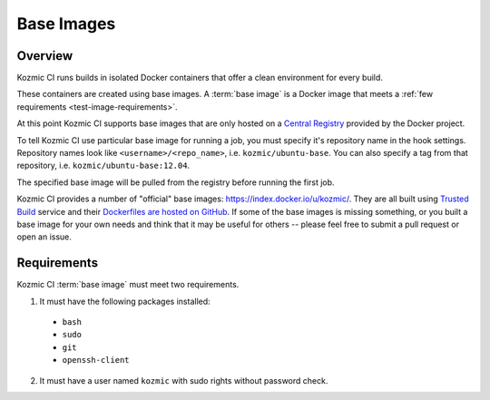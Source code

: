Base Images
===========

Overview
--------
Kozmic CI runs builds in isolated Docker containers that offer a clean
environment for every build.

These containers are created using base images. A :term:`base image` is a
Docker image that meets a :ref:`few requirements <test-image-requirements>`.

At this point Kozmic CI supports base images that are only hosted on
a `Central Registry`_ provided by the Docker project.

To tell Kozmic CI use particular base image for running a job, you must specify it's
repository name in the hook settings. Repository names look like
``<username>/<repo_name>``, i.e. ``kozmic/ubuntu-base``. You can also specify a tag
from that repository, i.e. ``kozmic/ubuntu-base:12.04``.

The specified base image will be pulled from the registry before
running the first job.

Kozmic CI provides a number of "official" base images: https://index.docker.io/u/kozmic/.
They are all built using `Trusted Build`_ service and their `Dockerfiles are
hosted on GitHub`_. If some of the base images is missing something,
or you built a base image for your own needs and think that it may be
useful for others -- please feel free to submit a pull request or open an issue.

.. _test-image-requirements:

Requirements
------------
Kozmic CI :term:`base image` must meet two requirements.

1. It must have the following packages installed:
  * ``bash``
  * ``sudo``
  * ``git``
  * ``openssh-client``
2. It must have a user named ``kozmic`` with sudo rights without password check.

.. _Central Registry: https://index.docker.io/
.. _Trusted Build: http://blog.docker.io/2013/11/introducing-trusted-builds/
.. _Dockerfiles are hosted on GitHub: https://github.com/aromanovich/kozmic-images

